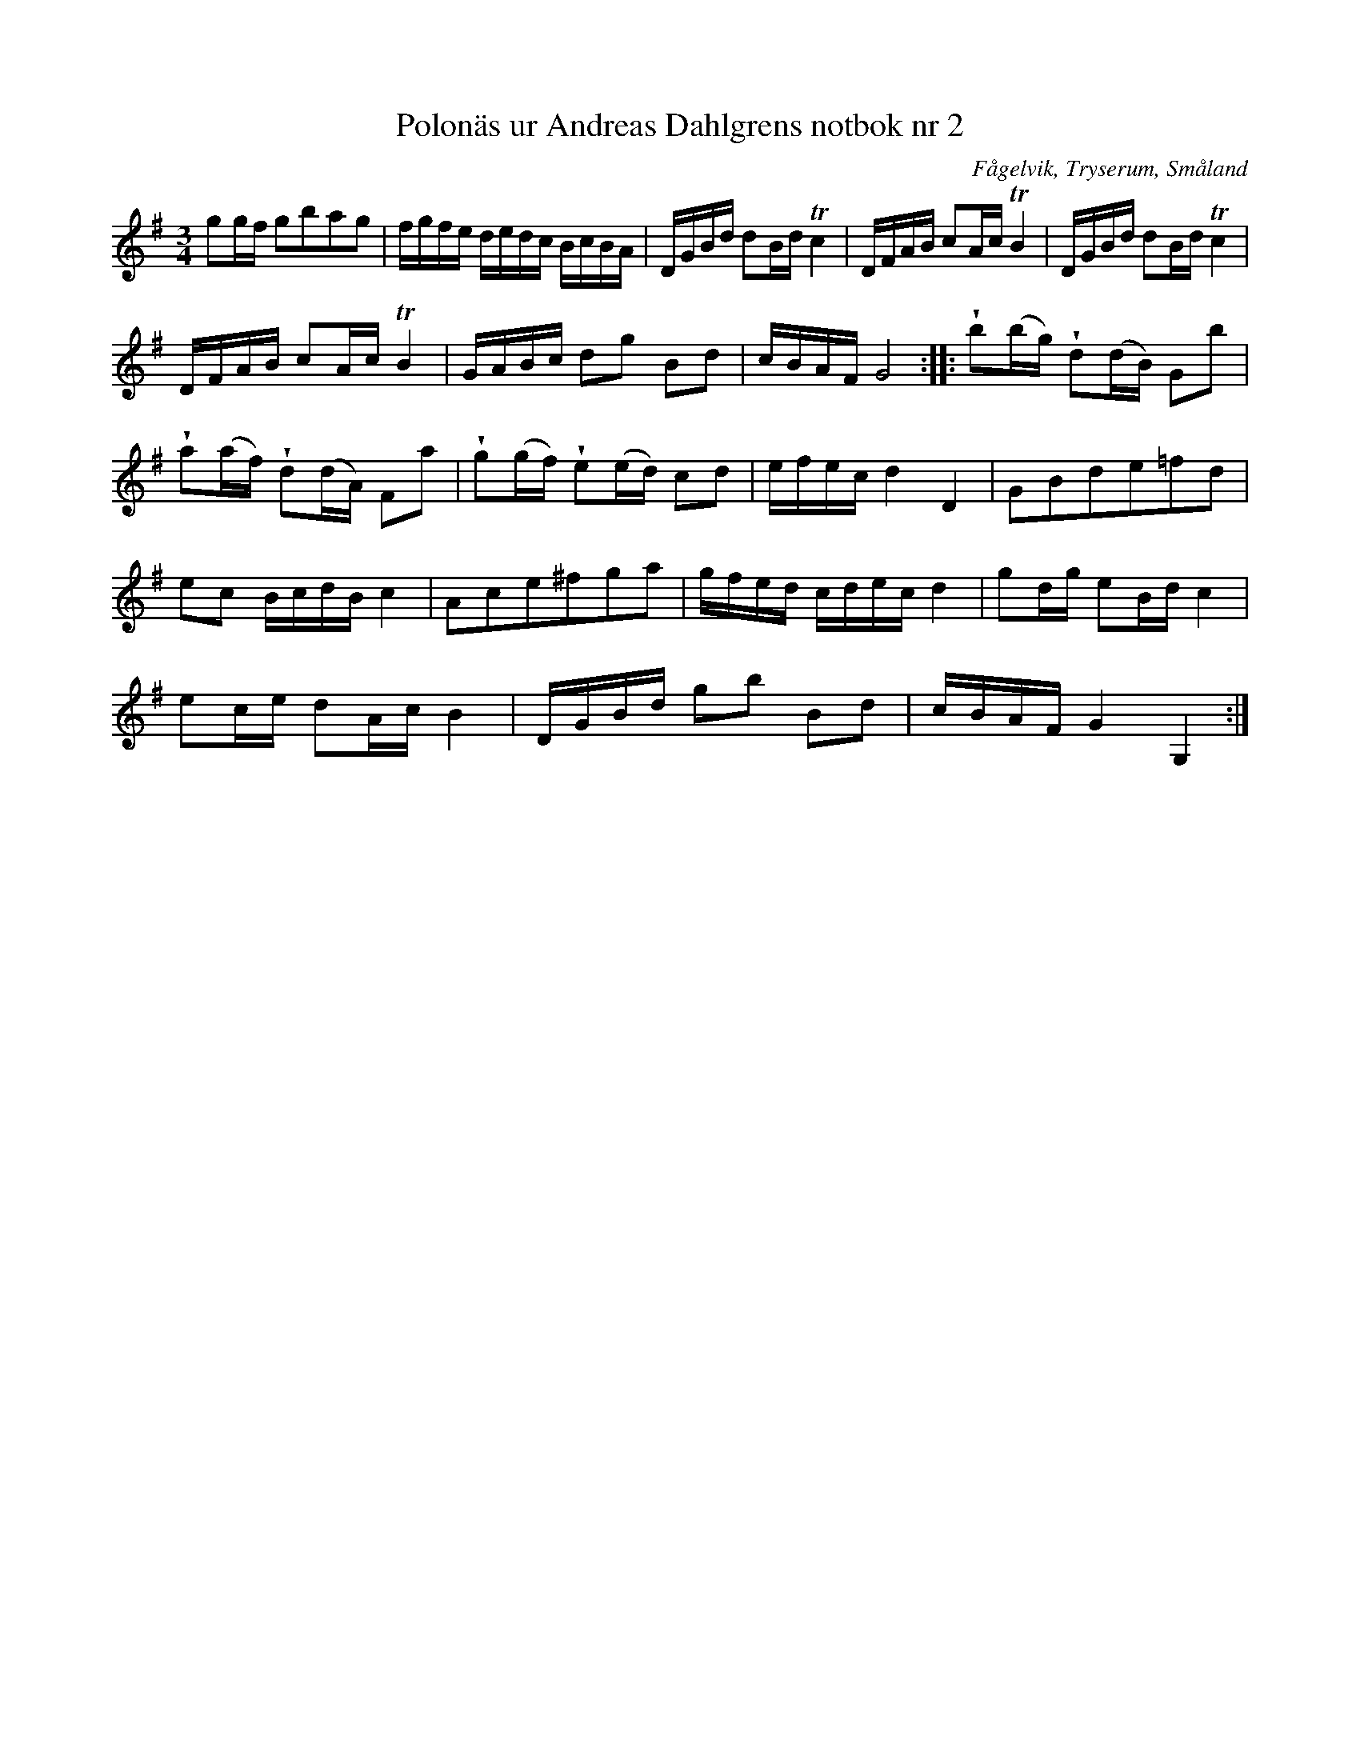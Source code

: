 %%abc-charset utf-8

X: 2
T: Polonäs ur Andreas Dahlgrens notbok nr 2
B: FMK - katalog Ma7 bild 4
B: Andreas Dahlgrens notbok
O: Fågelvik, Tryserum, Småland
S: efter Andreas Dahlgren
Z: Nils L
R: Slängpolska
M: 3/4
L: 1/16
K: G 
g2gf g2b2a2g2 | fgfe dedc BcBA | DGBd d2Bd Tc4 | DFAB c2Ac TB4 | DGBd d2Bd Tc4 |
DFAB c2Ac TB4 | GABc d2g2 B2d2 | cBAF G8 :: !wedge!b2(bg) !wedge!d2(dB) G2b2 |
!wedge!a2(af) !wedge!d2(dA) F2a2 | !wedge!g2(gf) !wedge!e2(ed) c2d2 | efec d4 D4 | G2B2d2e2=f2d2 |
e2c2 BcdB c4 | A2c2e2^f2g2a2 | gfed cdec d4 | g2dg e2Bd c4 |
e2ce d2Ac B4 | DGBd g2b2 B2d2 | cBAF G4 G,4 :|


